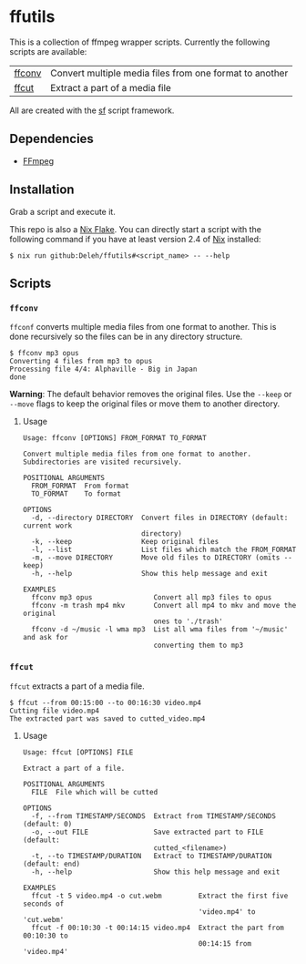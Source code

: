 * ffutils

  This is a collection of ffmpeg wrapper scripts.
  Currently the following scripts are available:

  | [[#ffconv][ffconv]] | Convert multiple media files from one format to another |
  | [[#ffcut][ffcut]]  | Extract a part of a media file                          |

  All are created with the [[https://github.com/Deleh/sf][sf]] script framework.

** Dependencies

   - [[https://ffmpeg.org/][FFmpeg]]

** Installation

   Grab a script and execute it.

   This repo is also a [[https://nixos.wiki/wiki/Flakes][Nix Flake]].
   You can directly start a script with the following command if you have at least version 2.4 of [[https://nixos.org/][Nix]] installed:

   : $ nix run github:Deleh/ffutils#<script_name> -- --help

** Scripts

*** =ffconv=
    :properties:
    :custom_id: ffconv
    :end:

    =ffconf= converts multiple media files from one format to another.
    This is done recursively so the files can be in any directory structure.

    #+begin_example
      $ ffconv mp3 opus
      Converting 4 files from mp3 to opus
      Processing file 4/4: Alphaville - Big in Japan
      done
    #+end_example

    *Warning*: The default behavior removes the original files.
    Use the =--keep= or =--move= flags to keep the original files or move them to another directory.

**** Usage

     #+begin_example
       Usage: ffconv [OPTIONS] FROM_FORMAT TO_FORMAT

       Convert multiple media files from one format to another.
       Subdirectories are visited recursively.

       POSITIONAL ARGUMENTS
         FROM_FORMAT  From format
         TO_FORMAT    To format

       OPTIONS
         -d, --directory DIRECTORY  Convert files in DIRECTORY (default: current work
                                    directory)
         -k, --keep                 Keep original files
         -l, --list                 List files which match the FROM_FORMAT
         -m, --move DIRECTORY       Move old files to DIRECTORY (omits --keep)
         -h, --help                 Show this help message and exit

       EXAMPLES
         ffconv mp3 opus               Convert all mp3 files to opus
         ffconv -m trash mp4 mkv       Convert all mp4 to mkv and move the original
                                       ones to './trash'
         ffconv -d ~/music -l wma mp3  List all wma files from '~/music' and ask for
                                       converting them to mp3
     #+end_example

*** =ffcut=
    :properties:
    :custom_id: ffcut
    :end:

    =ffcut= extracts a part of a media file.

    #+begin_example
      $ ffcut --from 00:15:00 --to 00:16:30 video.mp4
      Cutting file video.mp4
      The extracted part was saved to cutted_video.mp4
    #+end_example

**** Usage

     #+begin_example
       Usage: ffcut [OPTIONS] FILE

       Extract a part of a file.

       POSITIONAL ARGUMENTS
         FILE  File which will be cutted

       OPTIONS
         -f, --from TIMESTAMP/SECONDS  Extract from TIMESTAMP/SECONDS (default: 0)
         -o, --out FILE                Save extracted part to FILE (default:
                                       cutted_<filename>)
         -t, --to TIMESTAMP/DURATION   Extract to TIMESTAMP/DURATION (default: end)
         -h, --help                    Show this help message and exit

       EXAMPLES
         ffcut -t 5 video.mp4 -o cut.webm         Extract the first five seconds of
                                                  'video.mp4' to 'cut.webm'
         ffcut -f 00:10:30 -t 00:14:15 video.mp4  Extract the part from 00:10:30 to
                                                  00:14:15 from 'video.mp4'
     #+end_example
